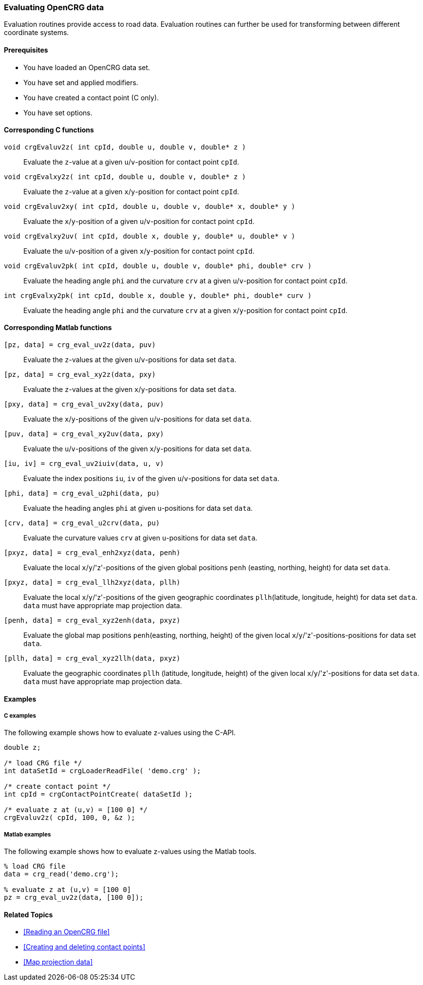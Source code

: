 === Evaluating OpenCRG data

Evaluation routines provide access to road data. Evaluation routines can further be used for transforming between different coordinate systems.

==== Prerequisites

- You have loaded an OpenCRG data set.
- You have set and applied modifiers.
- You have created a contact point (C only).
- You have set options.

==== Corresponding C functions

`void crgEvaluv2z( int cpId, double u, double v, double* z )`::
Evaluate the `z`-value at a given `u`/`v`-position for contact point `cpId`.

`void crgEvalxy2z( int cpId, double u, double v, double* z )`::
Evaluate the `z`-value at a given `x`/`y`-position for contact point `cpId`.

`void crgEvaluv2xy( int cpId, double u, double v, double* x, double* y )`::
Evaluate the `x`/`y`-position of a given `u`/`v`-position for contact point `cpId`.

`void crgEvalxy2uv( int cpId, double x, double y, double* u, double* v )`::
Evaluate the `u`/`v`-position of a given `x`/`y`-position for contact point `cpId`.

`void crgEvaluv2pk( int cpId, double u, double v, double* phi, double* crv )`::
Evaluate the heading angle `phi` and the curvature `crv` at a given `u`/`v`-position for contact point `cpId`.

`int crgEvalxy2pk( int cpId, double x, double y, double* phi, double* curv )`::
Evaluate the heading angle `phi` and the curvature `crv` at a given `x`/`y`-position for contact point `cpId`.

==== Corresponding Matlab functions

`[pz, data] = crg_eval_uv2z(data, puv)`::
Evaluate the `z`-values at the given `u`/`v`-positions for data set `data`.

`[pz, data] = crg_eval_xy2z(data, pxy)`::
Evaluate the `z`-values at the given `x`/`y`-positions for data set `data`.

`[pxy, data] = crg_eval_uv2xy(data, puv)`::
Evaluate the `x`/`y`-positions of the given `u`/`v`-positions for data set `data`.

`[puv, data] = crg_eval_xy2uv(data, pxy)`::
Evaluate the `u`/`v`-positions of the given `x`/`y`-positions for data set `data`.

`[iu, iv] = crg_eval_uv2iuiv(data, u, v)`::
Evaluate the index positions `iu`, `iv` of the given `u`/`v`-positions for data set `data`.

`[phi, data] = crg_eval_u2phi(data, pu)`::
Evaluate the heading angles `phi` at given `u`-positions for data set `data`.

`[crv, data] = crg_eval_u2crv(data, pu)`::
Evaluate the curvature values `crv` at given `u`-positions for data set `data`.

`[pxyz, data] = crg_eval_enh2xyz(data, penh)`::
Evaluate the local `x`/`y`/'z'-positions of the given global positions `penh` (easting, northing, height) for data set `data`.

`[pxyz, data] = crg_eval_llh2xyz(data, pllh)`::
Evaluate the local `x`/`y`/'z'-positions of the given geographic coordinates `pllh`(latitude, longitude, height) for data set `data`.
`data` must have appropriate map projection data.

`[penh, data] = crg_eval_xyz2enh(data, pxyz)`::
Evaluate the global map positions `penh`(easting, northing, height) of the given local `x`/`y`/'z'-positions-positions for data set `data`.

`[pllh, data] = crg_eval_xyz2llh(data, pxyz)`::
Evaluate the geographic coordinates `pllh` (latitude, longitude, height) of the given local `x`/`y`/'z'-positions for data set `data`.
`data` must have appropriate map projection data.

==== Examples

===== C examples

The following example shows how to evaluate z-values using the C-API.

----
double z;

/* load CRG file */
int dataSetId = crgLoaderReadFile( 'demo.crg' );

/* create contact point */
int cpId = crgContactPointCreate( dataSetId );

/* evaluate z at (u,v) = [100 0] */
crgEvaluv2z( cpId, 100, 0, &z );
----

===== Matlab examples

The following example shows how to evaluate z-values using the Matlab tools.

----
% load CRG file 
data = crg_read('demo.crg');

% evaluate z at (u,v) = [100 0]
pz = crg_eval_uv2z(data, [100 0]);
----

==== Related Topics

- <<Reading an OpenCRG file>>
- <<Creating and deleting contact points>>
- <<Map projection data>>
